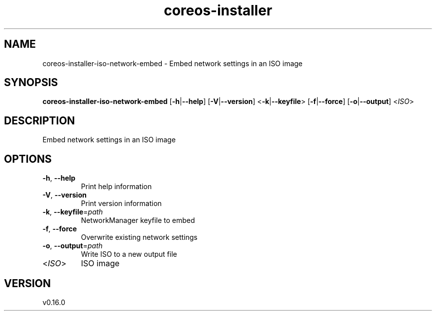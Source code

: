 .ie \n(.g .ds Aq \(aq
.el .ds Aq '
.TH coreos-installer 8  "coreos-installer 0.16.0" 
.SH NAME
coreos\-installer\-iso\-network\-embed \- Embed network settings in an ISO image
.SH SYNOPSIS
\fBcoreos\-installer\-iso\-network\-embed\fR [\fB\-h\fR|\fB\-\-help\fR] [\fB\-V\fR|\fB\-\-version\fR] <\fB\-k\fR|\fB\-\-keyfile\fR> [\fB\-f\fR|\fB\-\-force\fR] [\fB\-o\fR|\fB\-\-output\fR] <\fIISO\fR> 
.SH DESCRIPTION
Embed network settings in an ISO image
.SH OPTIONS
.TP
\fB\-h\fR, \fB\-\-help\fR
Print help information
.TP
\fB\-V\fR, \fB\-\-version\fR
Print version information
.TP
\fB\-k\fR, \fB\-\-keyfile\fR=\fIpath\fR
NetworkManager keyfile to embed
.TP
\fB\-f\fR, \fB\-\-force\fR
Overwrite existing network settings
.TP
\fB\-o\fR, \fB\-\-output\fR=\fIpath\fR
Write ISO to a new output file
.TP
<\fIISO\fR>
ISO image
.SH VERSION
v0.16.0
